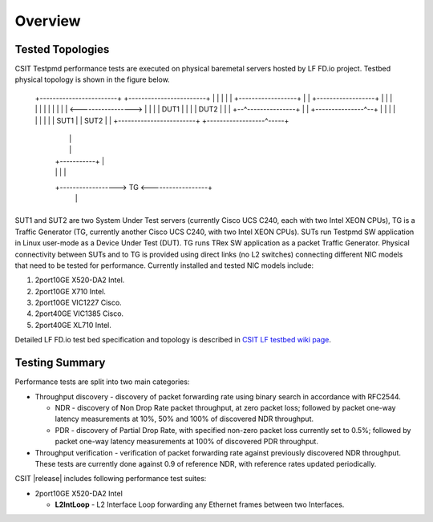 Overview
========

Tested Topologies
------------------

CSIT Testpmd performance tests are executed on physical baremetal servers hosted
by LF FD.io project. Testbed physical topology is shown in the figure below.

    +------------------------+           +------------------------+
    |                        |           |                        |
    |  +------------------+  |           |  +------------------+  |
    |  |                  |  |           |  |                  |  |
    |  |                  <----------------->                  |  |
    |  |       DUT1       |  |           |  |       DUT2       |  |
    |  +--^---------------+  |           |  +---------------^--+  |
    |     |                  |           |                  |     |
    |     |            SUT1  |           |  SUT2            |     |
    +------------------------+           +------------------^-----+
          |                                                 |
          |                                                 |
          |                  +-----------+                  |
          |                  |           |                  |
          +------------------>    TG     <------------------+
                             |           |
                             +-----------+

SUT1 and SUT2 are two System Under Test servers (currently Cisco UCS C240,
each with two Intel XEON CPUs), TG is a Traffic Generator (TG, currently
another Cisco UCS C240, with two Intel XEON CPUs). SUTs run Testpmd SW
application in Linux user-mode as a Device Under Test (DUT). TG runs TRex SW
application as a packet Traffic Generator. Physical connectivity between SUTs
and to TG is provided using direct links (no L2 switches) connecting different
NIC models that need to be tested for performance. Currently installed and
tested NIC models include:

#. 2port10GE X520-DA2 Intel.
#. 2port10GE X710 Intel.
#. 2port10GE VIC1227 Cisco.
#. 2port40GE VIC1385 Cisco.
#. 2port40GE XL710 Intel.

Detailed LF FD.io test bed specification and topology is described in `CSIT LF
testbed wiki page <https://wiki.fd.io/view/CSIT/CSIT_LF_testbed>`_.

Testing Summary
---------------

Performance tests are split into two main categories:

- Throughput discovery - discovery of packet forwarding rate using binary search
  in accordance with RFC2544.

  - NDR - discovery of Non Drop Rate packet throughput, at zero packet loss;
    followed by packet one-way latency measurements at 10%, 50% and 100% of
    discovered NDR throughput.
  - PDR - discovery of Partial Drop Rate, with specified non-zero packet loss
    currently set to 0.5%; followed by packet one-way latency measurements at
    100% of discovered PDR throughput.

- Throughput verification - verification of packet forwarding rate against
  previously discovered NDR throughput. These tests are currently done against
  0.9 of reference NDR, with reference rates updated periodically.

CSIT |release| includes following performance test suites:

- 2port10GE X520-DA2 Intel

  - **L2IntLoop** - L2 Interface Loop forwarding any Ethernet frames between
    two Interfaces.
